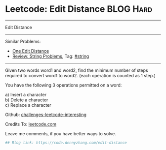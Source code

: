 * Leetcode: Edit Distance                                              :BLOG:Hard:
#+STARTUP: showeverything
#+OPTIONS: toc:nil \n:t ^:nil creator:nil d:nil
:PROPERTIES:
:type:     string
:END:
---------------------------------------------------------------------
Edit Distance
---------------------------------------------------------------------
Similar Problems:
- [[https://code.dennyzhang.com/one-edit-distance][One Edit Distance]]
- [[https://code.dennyzhang.com/review-string][Review: String Problems]], Tag: [[https://code.dennyzhang.com/tag/string][#string]]
---------------------------------------------------------------------
Given two words word1 and word2, find the minimum number of steps required to convert word1 to word2. (each operation is counted as 1 step.)

You have the following 3 operations permitted on a word:

a) Insert a character
b) Delete a character
c) Replace a character

Github: [[url-external:https://github.com/DennyZhang/challenges-leetcode-interesting/tree/master/edit-distance][challenges-leetcode-interesting]]

Credits To: [[url-external:https://leetcode.com/problems/edit-distance/description/][leetcode.com]]

Leave me comments, if you have better ways to solve.

#+BEGIN_SRC python
## Blog link: https://code.dennyzhang.com/edit-distance

#+END_SRC
